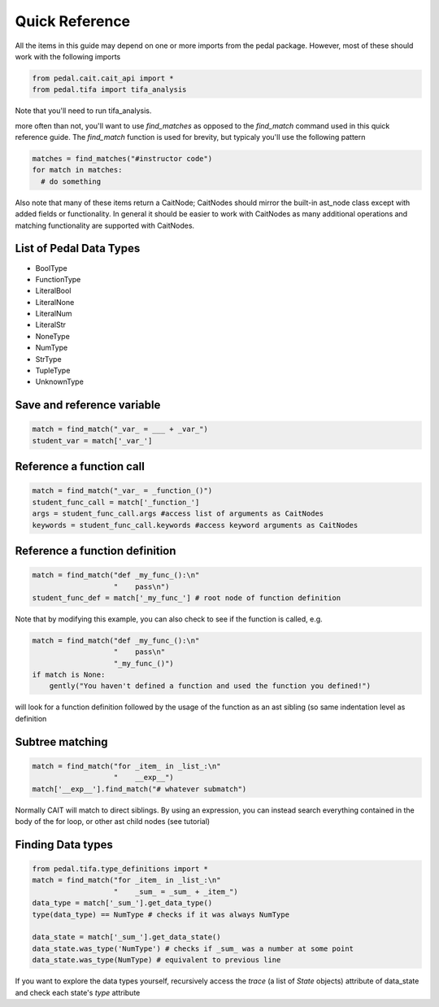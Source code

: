 Quick Reference
^^^^^^^^^^^^^^^
All the items in this guide may depend on one or more imports from the pedal package. However, most of these should work with the following imports

.. code:: python

  from pedal.cait.cait_api import *
  from pedal.tifa import tifa_analysis

Note that you'll need to run tifa_analysis.

more often than not, you'll want to use `find_matches` as opposed to the `find_match` command used in this quick reference guide. The `find_match` function is used for brevity, but typicaly you'll use the following pattern

.. code:: python

  matches = find_matches("#instructor code")
  for match in matches:
    # do something

Also note that many of these items return a CaitNode; CaitNodes should mirror the built-in ast_node class except with added fields or functionality. In general it should be easier to work with CaitNodes as many additional operations and matching functionality are supported with CaitNodes.

List of Pedal Data Types
========================
- BoolType
- FunctionType
- LiteralBool
- LiteralNone
- LiteralNum
- LiteralStr
- NoneType
- NumType
- StrType
- TupleType
- UnknownType


Save and reference variable
===========================
.. code:: python

  match = find_match("_var_ = ___ + _var_")
  student_var = match['_var_']

Reference a function call
==================================
.. code:: python

  match = find_match("_var_ = _function_()")
  student_func_call = match['_function_']
  args = student_func_call.args #access list of arguments as CaitNodes
  keywords = student_func_call.keywords #access keyword arguments as CaitNodes

Reference a function definition
===============================
.. code:: python

  match = find_match("def _my_func_():\n"
                     "    pass\n")
  student_func_def = match['_my_func_'] # root node of function definition

Note that by modifying this example, you can also check to see if the function is called, e.g.

.. code:: python

  match = find_match("def _my_func_():\n"
                     "    pass\n"
                     "_my_func_()")
  if match is None:
      gently("You haven't defined a function and used the function you defined!")

will look for a function definition followed by the usage of the function as an ast sibling (so same indentation level as definition

Subtree matching
================

.. code:: python

  match = find_match("for _item_ in _list_:\n"
                     "    __exp__")
  match['__exp__'].find_match("# whatever submatch")

Normally CAIT will match to direct siblings. By using an expression, you can instead search everything contained in the body of the for loop, or other ast child nodes (see tutorial)

Finding Data types
==================

.. code:: python

  from pedal.tifa.type_definitions import *
  match = find_match("for _item_ in _list_:\n"
                     "    _sum_ = _sum_ + _item_")
  data_type = match['_sum_'].get_data_type()
  type(data_type) == NumType # checks if it was always NumType

  data_state = match['_sum_'].get_data_state()
  data_state.was_type('NumType') # checks if _sum_ was a number at some point
  data_state.was_type(NumType) # equivalent to previous line

If you want to explore the data types yourself, recursively access the `trace` (a list of `State` objects) attribute of data_state and check each state's `type` attribute